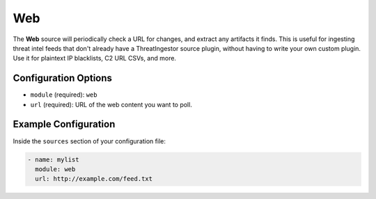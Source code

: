 .. _web-source:

Web
---

The **Web** source will periodically check a URL for changes, and extract any
artifacts it finds. This is useful for ingesting threat intel feeds that don't
already have a ThreatIngestor source plugin, without having to write your own
custom plugin. Use it for plaintext IP blacklists, C2 URL CSVs, and more.

Configuration Options
~~~~~~~~~~~~~~~~~~~~~

* ``module`` (required): ``web``
* ``url`` (required): URL of the web content you want to poll.

Example Configuration
~~~~~~~~~~~~~~~~~~~~~

Inside the ``sources`` section of your configuration file:

.. code-block:: yaml

    - name: mylist
      module: web
      url: http://example.com/feed.txt
